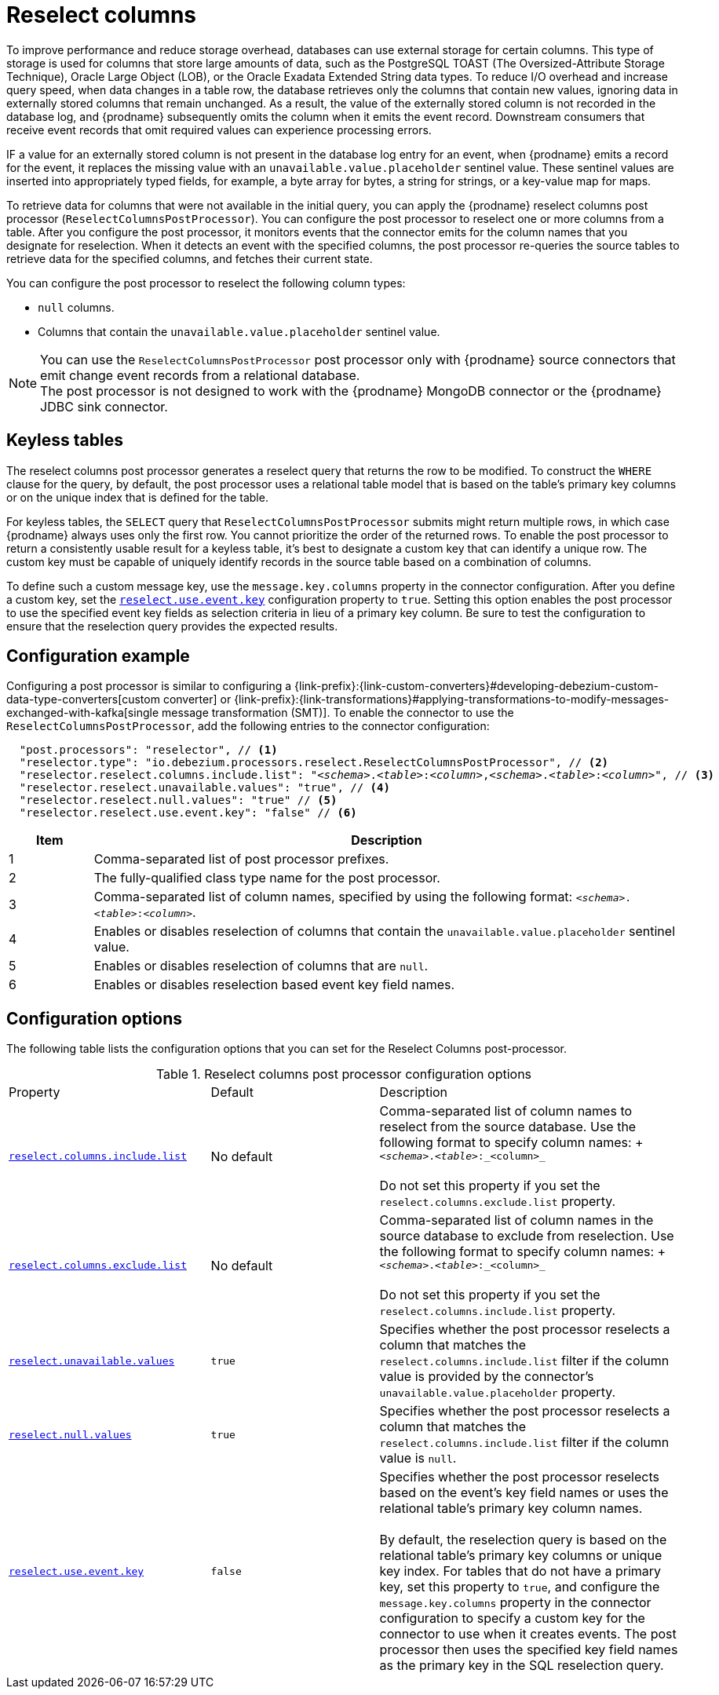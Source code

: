 // Category: debezium-using
// Type: assembly
// ModuleID: using-the-reselect-columns-post-processor-to-add-source-fields-to-change-event-records
// Title: Using the reselect columns post processor to add source fields to change event records
[id="reselect-columns-post-processor"]
= Reselect columns

ifdef::community[]
:toc:
:toc-placement: macro
:linkattrs:
:icons: font
:source-highlighter: highlight.js

toc::[]

== Overview
endif::community[]

To improve performance and reduce storage overhead, databases can use external storage for certain columns.
This type of storage is used for columns that store large amounts of data, such as the PostgreSQL TOAST (The Oversized-Attribute Storage Technique), Oracle Large Object (LOB), or the Oracle Exadata Extended String data types.
To reduce I/O overhead and increase query speed, when data changes in a table row, the database retrieves only the columns that contain new values, ignoring data in externally stored columns that remain unchanged.
As a result, the value of the externally stored column is not recorded in the database log, and {prodname} subsequently omits the column when it emits the event record.
Downstream consumers that receive event records that omit required values can experience processing errors.

IF a value for an externally stored column is not present in the database log entry for an event, when {prodname} emits a record for the event, it replaces the missing value with an `unavailable.value.placeholder` sentinel value.
These sentinel values are inserted into appropriately typed fields, for example, a byte array for bytes, a string for strings, or a key-value map for maps.

To retrieve data for columns that were not available in the initial query, you can apply the {prodname} reselect columns post processor (`ReselectColumnsPostProcessor`).
You can configure the post processor to reselect one or more columns from a table.
After you configure the post processor, it monitors events that the connector emits for the column names that you designate for reselection.
When it detects an event with the specified columns, the post processor re-queries the source tables to retrieve data for the specified columns, and fetches their current state.

You can configure the post processor to reselect the following column types:

 * `null` columns.
 * Columns that contain the `unavailable.value.placeholder` sentinel value.


NOTE: You can use the `ReselectColumnsPostProcessor` post processor only with {prodname} source connectors that emit change event records from a relational database. +
The post processor is not designed to work with the {prodname} MongoDB connector or the {prodname} JDBC sink connector.

ifdef::product[]
For details about using the `ReselectColumnsPostProcessor` post processor, see the following topics:

* xref:use-of-the-debezium-reselect-columns-post-processor-with-keyless-tables[]
* xref:example-debezium-reselect-columns-post-processor-configuration[]
* xref:descriptions-of-debezium-reselect-columns-post-processor-configuration-properties[]

endif::product[]

// Type: concept
// ModuleID: use-of-the-debezium-reselect-columns-post-processor-with-keyless-tables
// Title: Use of the {prodname} `ReselectColumnsPostProcessor` with keyless tables
[id="keyless-tables"]
== Keyless tables

The reselect columns post processor generates a reselect query that returns the row to be modified.
To construct the `WHERE` clause for the query, by default, the post processor uses a relational table model that is based on the table's primary key columns or on the unique index that is defined for the table.

For keyless tables, the `SELECT` query that `ReselectColumnsPostProcessor` submits might return multiple rows, in which case {prodname} always uses only the first row.
You cannot prioritize the order of the returned rows.
To enable the post processor to return a consistently usable result for a keyless table, it's best to designate a custom key that can identify a unique row.
The custom key must be capable of uniquely identify records in the source table based on a combination of columns.

To define such a custom message key, use the `message.key.columns` property in the connector configuration.
After you define a custom key, set the xref:reselect-columns-post-processor-property-reselect-use-event-key[`reselect.use.event.key`] configuration property to `true`.
Setting this option enables the post processor to use the specified event key fields as selection criteria in lieu of a primary key column.
Be sure to test the configuration to ensure that the reselection query provides the expected results.

// Type: concept
// ModuleID: example-debezium-reselect-columns-post-processor-configuration
// Title: Example: {prodname} `ReselectColumnsPostProcessor` configuration
[id="configuration-example"]
== Configuration example

Configuring a post processor is similar to configuring a {link-prefix}:{link-custom-converters}#developing-debezium-custom-data-type-converters[custom converter] or {link-prefix}:{link-transformations}#applying-transformations-to-modify-messages-exchanged-with-kafka[single message transformation (SMT)].
To enable the connector to use the `ReselectColumnsPostProcessor`, add the following entries to the connector configuration:

[source,json,subs="+attributes,+quotes"]
----
  "post.processors": "reselector", // <1>
  "reselector.type": "io.debezium.processors.reselect.ReselectColumnsPostProcessor", // <2>
  "reselector.reselect.columns.include.list": "_<schema>_.__<table>__:__<column>__,__<schema>__.__<table>__:__<column>__", // <3>
  "reselector.reselect.unavailable.values": "true", // <4>
  "reselector.reselect.null.values": "true" // <5>
  "reselector.reselect.use.event.key": "false" // <6>
----
[cols="1,7",options="header"]
|===
|Item |Description

|1
|Comma-separated list of post processor prefixes.

|2
|The fully-qualified class type name for the post processor.

|3
|Comma-separated list of column names, specified by using the following format: `_<schema>_.__<table>__:__<column>__`.

|4
|Enables or disables reselection of columns that contain the `unavailable.value.placeholder` sentinel value.

|5
|Enables or disables reselection of columns that are `null`.

|6
|Enables or disables reselection based event key field names.

|===

// Type: reference
// ModuleID: descriptions-of-debezium-reselect-columns-post-processor-configuration-properties
// Title: Descriptions of {prodname} reselect columns post processor configuration properties
== Configuration options

The following table lists the configuration options that you can set for the Reselect Columns post-processor.

.Reselect columns post processor configuration options
[cols="30%a,25%a,45%a"]
|===
|Property
|Default
|Description

|[[reselect-columns-post-processor-property-reselect-columns-include-list]]<<reselect-columns-post-processor-property-reselect-columns-include-list, `+reselect.columns.include.list+`>>
|No default
|Comma-separated list of column names to reselect from the source database.
Use the following format to specify column names: + `_<schema>_._<table>_:_<column>_`  +
 +
Do not set this property if you set the `reselect.columns.exclude.list` property.

|[[reselect-columns-post-processor-property-reselect-columns-exclude-list]]<<reselect-columns-post-processor-property-reselect-columns-exclude-list, `+reselect.columns.exclude.list+`>>
|No default
|Comma-separated list of column names in the source database to exclude from reselection.
Use the following format to specify column names: + `_<schema>_._<table>_:_<column>_` +
 +
Do not set this property if you set the `reselect.columns.include.list` property.

|[[reselect-columns-post-processor-property-reselect-unavailable-values]]<<reselect-columns-post-processor-property-reselect-unavailable-values, `+reselect.unavailable.values+`>>
|`true`
|Specifies whether the post processor reselects a column that matches the `reselect.columns.include.list` filter if the column value is provided by the connector's `unavailable.value.placeholder` property.

|[[reselect-columns-post-processor-property-reselect-null-values]]<<reselect-columns-post-processor-property-reselect-null-values, `+reselect.null.values+`>>
|`true`
|Specifies whether the post processor reselects a column that matches the `reselect.columns.include.list` filter if the column value is `null`.

|[[reselect-columns-post-processor-property-reselect-use-event-key]]<<reselect-columns-post-processor-property-reselect-use-event-key, `+reselect.use.event.key+`>>
|`false`
|Specifies whether the post processor reselects based on the event's key field names or uses the relational table's primary key column names. +
 +
By default, the reselection query is based on the relational table's primary key columns or unique key index.
For tables that do not have a primary key, set this property to `true`, and configure the `message.key.columns` property in the connector configuration to specify a custom key for the connector to use when it creates events.
The post processor then uses the specified key field names as the primary key in the SQL reselection query.

|===
